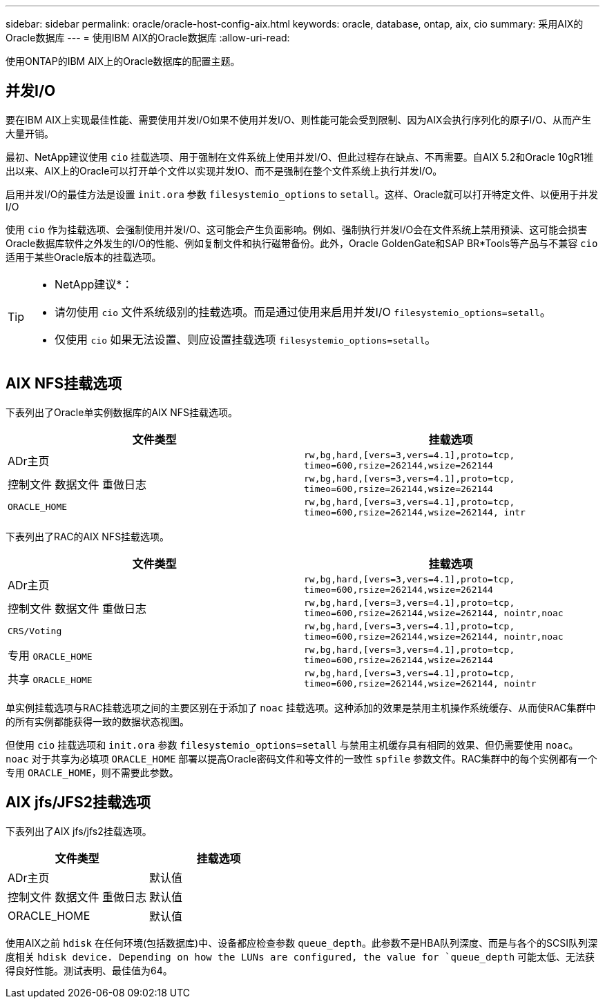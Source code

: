 ---
sidebar: sidebar 
permalink: oracle/oracle-host-config-aix.html 
keywords: oracle, database, ontap, aix, cio 
summary: 采用AIX的Oracle数据库 
---
= 使用IBM AIX的Oracle数据库
:allow-uri-read: 


[role="lead"]
使用ONTAP的IBM AIX上的Oracle数据库的配置主题。



== 并发I/O

要在IBM AIX上实现最佳性能、需要使用并发I/O如果不使用并发I/O、则性能可能会受到限制、因为AIX会执行序列化的原子I/O、从而产生大量开销。

最初、NetApp建议使用 `cio` 挂载选项、用于强制在文件系统上使用并发I/O、但此过程存在缺点、不再需要。自AIX 5.2和Oracle 10gR1推出以来、AIX上的Oracle可以打开单个文件以实现并发IO、而不是强制在整个文件系统上执行并发I/O。

启用并发I/O的最佳方法是设置 `init.ora` 参数 `filesystemio_options` to `setall`。这样、Oracle就可以打开特定文件、以便用于并发I/O

使用 `cio` 作为挂载选项、会强制使用并发I/O、这可能会产生负面影响。例如、强制执行并发I/O会在文件系统上禁用预读、这可能会损害Oracle数据库软件之外发生的I/O的性能、例如复制文件和执行磁带备份。此外，Oracle GoldenGate和SAP BR*Tools等产品与不兼容 `cio` 适用于某些Oracle版本的挂载选项。

[TIP]
====
* NetApp建议*：

* 请勿使用 `cio` 文件系统级别的挂载选项。而是通过使用来启用并发I/O `filesystemio_options=setall`。
* 仅使用 `cio` 如果无法设置、则应设置挂载选项 `filesystemio_options=setall`。


====


== AIX NFS挂载选项

下表列出了Oracle单实例数据库的AIX NFS挂载选项。

|===
| 文件类型 | 挂载选项 


| ADr主页 | `rw,bg,hard,[vers=3,vers=4.1],proto=tcp,
timeo=600,rsize=262144,wsize=262144` 


| 控制文件
数据文件
重做日志 | `rw,bg,hard,[vers=3,vers=4.1],proto=tcp,
timeo=600,rsize=262144,wsize=262144` 


| `ORACLE_HOME` | `rw,bg,hard,[vers=3,vers=4.1],proto=tcp,
timeo=600,rsize=262144,wsize=262144,
intr` 
|===
下表列出了RAC的AIX NFS挂载选项。

|===
| 文件类型 | 挂载选项 


| ADr主页 | `rw,bg,hard,[vers=3,vers=4.1],proto=tcp,
timeo=600,rsize=262144,wsize=262144` 


| 控制文件
数据文件
重做日志 | `rw,bg,hard,[vers=3,vers=4.1],proto=tcp,
timeo=600,rsize=262144,wsize=262144,
nointr,noac` 


| `CRS/Voting` | `rw,bg,hard,[vers=3,vers=4.1],proto=tcp,
timeo=600,rsize=262144,wsize=262144,
nointr,noac` 


| 专用 `ORACLE_HOME` | `rw,bg,hard,[vers=3,vers=4.1],proto=tcp,
timeo=600,rsize=262144,wsize=262144` 


| 共享 `ORACLE_HOME` | `rw,bg,hard,[vers=3,vers=4.1],proto=tcp,
timeo=600,rsize=262144,wsize=262144,
nointr` 
|===
单实例挂载选项与RAC挂载选项之间的主要区别在于添加了 `noac` 挂载选项。这种添加的效果是禁用主机操作系统缓存、从而使RAC集群中的所有实例都能获得一致的数据状态视图。

但使用 `cio` 挂载选项和 `init.ora` 参数 `filesystemio_options=setall` 与禁用主机缓存具有相同的效果、但仍需要使用 `noac`。 `noac` 对于共享为必填项 `ORACLE_HOME` 部署以提高Oracle密码文件和等文件的一致性 `spfile` 参数文件。RAC集群中的每个实例都有一个专用 `ORACLE_HOME`，则不需要此参数。



== AIX jfs/JFS2挂载选项

下表列出了AIX jfs/jfs2挂载选项。

|===
| 文件类型 | 挂载选项 


| ADr主页 | 默认值 


| 控制文件
数据文件
重做日志 | 默认值 


| ORACLE_HOME | 默认值 
|===
使用AIX之前 `hdisk` 在任何环境(包括数据库)中、设备都应检查参数 `queue_depth`。此参数不是HBA队列深度、而是与各个的SCSI队列深度相关 `hdisk device. Depending on how the LUNs are configured, the value for `queue_depth` 可能太低、无法获得良好性能。测试表明、最佳值为64。
